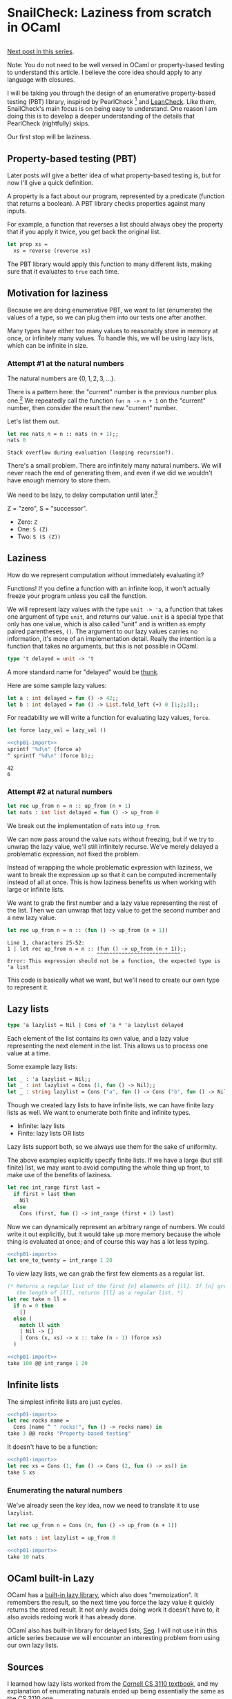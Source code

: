 #+AUTHOR: Jeffrey Fisher
#+filetags: snailcheck ocaml

#+hugo_base_dir: ../../
#+hugo_custom_front_matter: :math true

* todolist :noexport:

** IDEA Potentially make this a literate program
I've decided to use OCaml's built-in =Lazy.t= type after chapter 1. Maybe after I write the 1 or 2 chapters I'll decide to do the same thing with =Seq=.

Once I reach Chapter 2 or 3, and make that decision, maybe I'll decide to turn this into a literate program for the actual SnailCheck library.

If not that's fine too. Also the blog post style is potentially different from standard literate programming style.

A standard literate program does do a lot of explaining (I assume), but they tend to cover the actual code and not simplified-but-inefficient code (I assume).

** Maybe don't turn this into a real library
https://ocamlverse.net/content/testing.html

There are many OCaml libraries that provide various kinds of testing already. The [[https://kaputt.x9c.fr/][Kaputt]] library provides "enumeration-based tests, inspired by the SmallCheck tool", along with

Well, it is worth doing for practice, education, fun, and portfolio purposes. So I'll try doing it anyways. I've not written a big OCaml codebase from scratch before. And it's been a long time since I've written a big project from scratch.

* SnailCheck: Laziness from scratch in OCaml
:PROPERTIES:
:header-args: :tangle 01/chapter-01.ml :noweb strip-export
:EXPORT_FILE_NAME: snailcheck_laziness-from-scratch-in-ocaml
:EXPORT_DATE: 2023-06-04
:END:

** :noexport:
#+name: chp01-import
#+begin_src ocaml :tangle no
  #use "01/chapter-01.ml";;
  let sprintf = Printf.sprintf;;
#+end_src

For whatever reason multiple noweb references, one on each line, results in extra newlines in the weaved/rendered output. So make extra automatically import =chp01-import=.

#+name: chp01-extra
#+begin_src ocaml :tangle no
  <<chp01-import>>
  #use "01/extra.ml";;
#+end_src
** todo list :noexport:
*** TODO Get help with the noweb references leaving extra blank lines in the export

** 
[[file:/posts/snailcheck_enumerating-types][Next post in this series]].

Note: You do not need to be well versed in OCaml or property-based testing to understand this article. I believe the core idea should apply to any language with closures.

I will be taking you through the design of an enumerative property-based testing (PBT) library, inspired by PearlCheck [fn:pearlcheck] and [[https://hackage.haskell.org/package/leancheck][LeanCheck]]. Like them, SnailCheck's main focus is on being easy to understand. One reason I am doing this is to develop a deeper understanding of the details that PearlCheck (rightfully) skips.

Our first stop will be laziness.

[fn:pearlcheck]
http://jmct.cc/pearlcheck.pdf

SnailCheck would not be possible without PearlCheck. You can think of SnailCheck as a port of PearlCheck to OCaml.

If you are more interested in Haskell than OCaml, you may want to read the PearlCheck paper instead of this series. You should also check out PearlCheck anyways, as it is a great paper and much of its material probably won't be covered in this series.

** Property-based testing (PBT)
Later posts will give a better idea of what property-based testing is, but for now I'll give a quick definition.

A property is a fact about our program, represented by a predicate (function that returns a boolean). A PBT library checks properties against many inputs.

For example, a function that reverses a list should always obey the property that if you apply it twice, you get back the original list.

#+begin_src ocaml :tangle no :eval no
  let prop xs =
    xs = reverse (reverse xs)
#+end_src

The PBT library would apply this function to many different lists, making sure that it evaluates to =true= each time.

** Motivation for laziness
Because we are doing enumerative PBT, we want to list (enumerate) the values of a type, so we can plug them into our tests one after another.

Many types have either too many values to reasonably store in memory at once, or infinitely many values. To handle this, we will be using lazy lists, which can be infinite in size.

*** Attempt #1 at the natural numbers
The natural numbers are \(\{0, 1, 2, 3, ...\}\).

There is a pattern here: the "current" number is the previous number plus one.[fn:peano] We repeatedly call the function =fun n -> n + 1= on the "current" number, then consider the result the new "current" number.

Let's list them out.

#+begin_src ocaml :exports both :tangle no
  let rec nats n = n :: nats (n + 1);;
  nats 0
#+end_src

#+RESULTS:
: Stack overflow during evaluation (looping recursion?).

There's a small problem. There are infinitely many natural numbers. We will never reach the end of generating them, and even if we did we wouldn't have enough memory to store them.

We need to be lazy, to delay computation until later.[fn:lazy]

# footnotes
[fn:peano]
In fact there is a representation of the natural numbers based on this fact, called the Peano numbers.

#+begin_src ocaml :tangle no
type peano = Z | S of peano
#+end_src

Z = "zero", S = "successor".

- Zero: src_ocaml[:exports code]{Z}
- One: src_ocaml[:exports code]{S (Z)}
- Two: src_ocaml[:exports code]{S (S (Z))}

[fn:lazy] Ignoring slight syntactic differences, this definition for a list of the natural numbers would do exactly what we want in Haskell, which is lazy by default.

#+begin_src haskell :tangle no :exports both :results verbatim
  let nats n = n : nats (n + 1) in
  let xs = nats 0 in
  take 10 xs
#+end_src

#+RESULTS:
: [0,1,2,3,4,5,6,7,8,9]

** Laziness
How do we represent computation without immediately evaluating it?

Functions! If you define a function with an infinite loop, it won't actually freeze your program unless you call the function.

We will represent lazy values with the type =unit -> 'a=, a function that takes one argument of type =unit=, and returns our value. =unit= is a special type that only has one value, which is also called "unit" and is written as empty paired parentheses, =()=. The argument to our lazy values carries no information, it's more of an implementation detail. Really the intention is a function that takes no arguments, but this is not possible in OCaml.

#+begin_src ocaml
  type 't delayed = unit -> 't
#+end_src

A more standard name for "delayed" would be [[https://en.wikipedia.org/wiki/Thunk][thunk]].

Here are some sample lazy values:

#+begin_src ocaml
  let a : int delayed = fun () -> 42;;
  let b : int delayed = fun () -> List.fold_left (+) 0 [1;2;3];;
#+end_src

For readability we will write a function for evaluating lazy values, =force=.

#+begin_src ocaml
  let force lazy_val = lazy_val ()
#+end_src

#+begin_src ocaml :tangle no :exports both
  <<chp01-import>>
  sprintf "%d\n" (force a)
  ^ sprintf "%d\n" (force b);;
#+end_src

#+RESULTS:
: 42
: 6

*** Attempt #2 at natural numbers

#+begin_src ocaml :tangle no
  let rec up_from n = n :: up_from (n + 1)
  let nats : int list delayed = fun () -> up_from 0
#+end_src

We break out the implementation of =nats= into =up_from=.

We can now pass around the value =nats= without freezing, but if we try to unwrap the lazy value, we'll still infinitely recurse. We've merely delayed a problematic expression, not fixed the problem.

Instead of wrapping the whole problematic expression with laziness, we want to break the expression up so that it can be computed incrementally instead of all at once. This is how laziness benefits us when working with large or infinite lists.

We want to grab the first number and a lazy value representing the rest of the list. Then we can unwrap that lazy value to get the second number and a new lazy value.

#+begin_src ocaml :tangle no :exports both
  let rec up_from n = n :: (fun () -> up_from (n + 1))
#+end_src

#+RESULTS:
: Line 1, characters 25-52:
: 1 | let rec up_from n = n :: (fun () -> up_from (n + 1));;
:                              ^^^^^^^^^^^^^^^^^^^^^^^^^^^
: Error: This expression should not be a function, the expected type is 'a list

This code is basically what we want, but we'll need to create our own type to represent it.

** Lazy lists
#+begin_src ocaml
  type 'a lazylist = Nil | Cons of 'a * 'a lazylist delayed
#+end_src

Each element of the list contains its own value, and a lazy value representing the next element in the list. This allows us to process one value at a time.

Some example lazy lists:

#+begin_src ocaml
  let _ : 'a lazylist = Nil;;
  let _ : int lazylist = Cons (1, fun () -> Nil);;
  let _ : string lazylist = Cons ("a", fun () -> Cons ("b", fun () -> Nil));;
#+end_src

# TODO: Maybe this paragraph is too wordy?
Though we created lazy lists to have infinite lists, we can have finite lazy lists as well. We want to enumerate both finite and infinite types.

- Infinite: lazy lists
- Finite: lazy lists OR lists

Lazy lists support both, so we always use them for the sake of uniformity.

The above examples explicitly specify finite lists. If we have a large (but still finite) list, we may want to avoid computing the whole thing up front, to make use of the benefits of laziness.

#+begin_src ocaml
  let rec int_range first last =
    if first > last then
      Nil
    else
      Cons (first, fun () -> int_range (first + 1) last)
#+end_src

Now we can dynamically represent an arbitrary range of numbers. We could write it out explicitly, but it would take up more memory because the whole thing is evaluated at once; and of course this way has a lot less typing.

#+begin_src ocaml :tangle no :exports both
  <<chp01-import>>
  let one_to_twenty = int_range 1 20
#+end_src

To view lazy lists, we can grab the first few elements as a regular list.

# TODO: Maybe write a lazy take? To truncate a lazy list without evaluating it? Idk if it will be used in SnailCheck though. If I were making a generic lazy list library, sure. But I'm not, so most likely won't write a lazy take.

#+begin_src ocaml
  (* Returns a regular list of the first [n] elements of [ll]. If [n] greater than
     the length of [ll], returns [ll] as a regular list. *)
  let rec take n ll =
    if n = 0 then
      []
    else (
      match ll with
      | Nil -> []
      | Cons (x, xs) -> x :: take (n - 1) (force xs)
    )
#+end_src

#+begin_src ocaml :tangle no :exports both :results verbatim
  <<chp01-import>>
  take 100 @@ int_range 1 20
#+end_src

** Infinite lists

The simplest infinite lists are just cycles.

#+begin_src ocaml :tangle no :exports both :results verbatim
  <<chp01-import>>
  let rec rocks name =
    Cons (name ^ " rocks!", fun () -> rocks name) in
  take 3 @@ rocks "Property-based testing"
#+end_src

It doesn't have to be a function:

#+begin_src ocaml :tangle no :exports both :results verbatim
  <<chp01-import>>
  let rec xs = Cons (1, fun () -> Cons (2, fun () -> xs)) in
  take 5 xs
#+end_src

*** Enumerating the natural numbers
We've already seen the key idea, now we need to translate it to use =lazylist=.

#+begin_src ocaml
  let rec up_from n = Cons (n, fun () -> up_from (n + 1))

  let nats : int lazylist = up_from 0
#+end_src

#+begin_src ocaml :tangle no :exports both :results verbatim
  <<chp01-import>>
  take 10 nats
#+end_src

**** TODO Since I've organized laziness into its own chapter, maybe I should use OCaml's built-in Lazy library for the rest of the chapters? Cornell CS3110's streams using =Lazy.t= are much faster than those using =unit -> 'a=. :noexport:

** OCaml built-in Lazy
OCaml has a [[https://v2.ocaml.org/api/Lazy.html][built-in lazy library]], which also does "memoization". It remembers the result, so the next time you force the lazy value it quickly returns the stored result. It not only avoids doing work it doesn't have to, it also avoids redoing work it has already done.

OCaml also has built-in library for delayed lists, [[https://v2.ocaml.org/api/Seq.html][Seq]]. I will not use it in this article series because we will encounter an interesting problem from using our own lazy lists.

*** TODO Benchmark using Lazy.t vs using unit -> 'a. :noexport:
Also maybe benchmark using built-in Seq. Maybe I'll do a split like PearlCheck, where LeanCheck is a separate library written on its own. Idk if PearlCheck created LeanCheck though. But what I mean is maybe write self-contained posts to describe making a simple PBT library from scratch, then write my own using Seq and Lazy.t if they turn out to be better or for the sake of extra compatiblity and not remaking stuff.

Also noticed Seq.t is a deferred value in itself, which may make the type of interleave a bit more natural because it will be forced to be lazy when using the default Seq instead of adding laziness. Not a big change though.

Looks like there's already a Seq.interleave function that does what I need. So I think these may end up being just blog posts. Then will also write a library but may not bother doing literate programming for it, though I haven't decided yet. I do find literate programming interesting, and want to try it in a non-blog-post style.

There's also Seq.product for making tuples.

** Sources
I learned how lazy lists worked from the [[https://cs3110.github.io/textbook/chapters/ds/sequence.html][Cornell CS 3110 textbook]], and my explanation of enumerating naturals ended up being essentially the same as the CS 3110 one.

* SnailCheck: Generating values by enumeration
:PROPERTIES:
:EXPORT_FILE_NAME: snailcheck_enumerating-types
:EXPORT_TITLE: SnailCheck: Enumerating types
:EXPORT_DATE: 2023-06-07
:EXPORT_HUGO_DRAFT: true
:header-args: :tangle 02/chapter-02.ml :noweb strip-export :results verbatim
:END:

** :noexport:
#+name: chp02-import
#+begin_src ocaml :tangle no
  #use "01/chapter-01.ml";;
  #use "02/chapter-02.ml";;
#+end_src

#+name: chp02-extra
#+begin_src ocaml :tangle no
  <<chp02-import>>
  #use "02/extra.ml";;
#+end_src

** 
[[file:/posts/snailcheck_laziness-from-scratch-in-ocaml][Previous post in this series]].

In the previous post we saw the enumeration of the natural numbers. Now we will learn to enumerate more complex types.

** Enumerating booleans
Enumerating booleans is simpler than the naturals, but it's worth seeing. We'll make a convenience function for converting a regular list to a lazy list; it will also be useful for testing and for enumerating other types with few values.

#+begin_src ocaml
  let rec of_list xs =
    match xs with
    | [] -> Nil
    | x::xs -> Cons (x, fun () -> of_list xs)
#+end_src

#+begin_src ocaml
  let bool : bool lazylist = of_list [true; false]
#+end_src

#+begin_src ocaml :tangle no :exports both
  <<chp02-import>>
  take 2 bool
#+end_src

#+RESULTS:
: - : bool list = [true; false]

Note: We are doing some punning here to allow conciseness. [fn:pun] When used in types "bool" will still refer to the the standard boolean type. But when used in expressions "bool" means this particular lazy list.

[fn:pun] We're also doing punning because [[https://c-cube.github.io/qcheck/][QCheck]] does it that way, and we want to be compatible with QCheck.

** Enumerating integers
*** Problem
Listing the integers is non-obvious because unlike the naturals there is no "starting point". In math you can discuss the range \((-\infty, \infty)\), but in code we can't start at negative infinity.

OCaml's =int= type does technically have a starting point, =min_int=, which seems to be \(-2^{62}\). Maybe we could do =let int = up_from min_int=? There are a few problems with this:

1. For a while all you'll be seeing is negative numbers with a large magnitude. It's easier to work with smaller numbers, and we also want to check zero and positive numbers. One of the benefits of enumerative property-based testing is trying the simplest cases first---with random generation you tend to get huge test values that need to be "shrinked".
2. "a while" is probably longer than a human lifespan. Rough calculations with a 5 millisecond time per check gave me an 11-digit number of /years/. 5 ms is perhaps a long time for executing a function, but even at the nanosecond scale you can't exhaust the integers. A quick Internet search says even just incrementing a counter from 0 to 2^{64} (not even checking properties) would take around 100 years.
3. Sometimes we may want to use a special integer type that can represent arbitrarily-large integers. Then there will be no such thing as =min_int=.

*** Solution
There is a way to arrange the integers that gives them a starting point and gives the simplest cases first: \(0, -1, 1, -2, 2, -3, 3, \ldots\) [fn:well-ordering]

We could express this as a single generator function like we did with the naturals:

#+begin_src ocaml :tangle no :exports both
  <<chp02-import>>
  let int : int lazylist =
    let rec ints' n =
      Cons (-n, fun () ->
               Cons (n, fun () -> ints' (n + 1))) in
    Cons (0, fun () -> ints' 1)
  ;;

  take 9 int
#+end_src

#+RESULTS:
: - : int list = [0; -1; 1; -2; 2; -3; 3; -4; 4]

However, we will express it in a way that I feel is more elegant. It will be useful to examine this technique with the integers first, because we will need it for more complex types later.

\[\mathbb{Z} = \mathbb{N} \cup \{-1, -2, -3, \ldots\}\]

We can break the integers into pieces. If we combine the natural numbers and the negative integers, we get the set of all integers.

The common way to combine lists is appending.

#+begin_src ocaml :tangle 02/extra.ml
  let rec append xs ys =
    match xs, ys with
    | Nil, ys -> ys
    | Cons (x, xs), ys ->
       Cons (x, fun () -> append (force xs) ys)
#+end_src

Let's confirm that our lazy list =append= works:

#+begin_src ocaml :tangle no :exports both
  <<chp02-extra>>
  take 6 @@ append (of_list [1;2;3]) (of_list [4;5;6])
#+end_src

#+RESULTS:
: - : int list = [1; 2; 3; 4; 5; 6]

Now let's try making the integers:

#+begin_src ocaml
  let rec down_from n = Cons (n, fun () -> down_from (n - 1))
#+end_src

#+begin_src ocaml :tangle no :exports both
  <<chp02-extra>>
  let int = append nats (down_from (-1)) in
  take 9 int
#+end_src

#+RESULTS:
: - : int list = [0; 1; 2; 3; 4; 5; 6; 7; 8]

Oh no, we aren't seeing any negatives! There are infinitely many naturals, so we'll never get to the negatives.

If we make a slight change to our =append= function, we can get the behavior we want.

#+begin_src ocaml
  let rec interleave xs ys =
    match xs, ys with
    | Nil, ys -> ys
    | Cons (x, xs), ys ->
       Cons (x, fun () -> interleave ys (force xs))
           (* Difference: append (force xs) ys *)

  (* Operator form. *)
  let ( @| ) = interleave

  let int : int lazylist = nats @| (down_from (-1))
#+end_src

In the recursive call we now swap the position of =xs= and =ys=, so we will get the behavior of alternating which list we grab from.

#+begin_src ocaml :tangle no :exports both
  <<chp02-extra>>
  take 9 int
#+end_src

#+RESULTS:
: - : int list = [0; -1; 1; -2; 2; -3; 3; -4; 4]

[fn:well-ordering] Apparently this is called the [[https://en.wikipedia.org/wiki/Well-order#Integers][well-ordering of the integers]]. I'd seen this ordering before, and I recently learned the Well-Ordering Principle, but hadn't made the connection until looking it up just now.

** Enumerating tuples
Not all functions deal with simple scalar types. We also want to enumerate structured types, starting with tuples.

First let's add the ability to map over lazy lists.

#+begin_src ocaml
  let rec map f xs =
    match xs with
    | Nil -> Nil
    | Cons (x, xs) ->
       Cons (f x,
             fun () -> map f (force xs))
#+end_src

#+begin_src ocaml :tangle no :exports both
  <<chp02-import>>
  let square x = x * x in
  let perfect_squares = map square nats in
  take 10 perfect_squares
#+end_src

#+RESULTS:
: - : int list = [0; 1; 4; 9; 16; 25; 36; 49; 64; 81]

#+begin_src ocaml
  let rec pair_with x ll =
    map (fun y -> (x, y)) ll

  let rec pair xlist ylist =
    match xlist, ylist with
    | Cons (x, xrest), Cons (y, yrest) ->
       (* x paired with every y, interleaved with: pair xs ylist *)
       Cons ((x,y),
             fun () -> pair_with x (force yrest) @| pair (force xrest) ylist)
    | Nil, _ -> Nil
    | _, Nil -> Nil
#+end_src

The key idea is to pair up the first =x= with every =y= in =ylist=, then combine that with the pairing of =xrest= with =ylist=.

Note that =pair_with x (force yrest)= actually uses =yrest=, so it skips the first =y=. This is fine though because we have the pairing of =x= and the first =y= with =Cons ((x,y), ...)=.

The =Cons ((x,y), ...)= piece is a bit inelegant, but necessary with the current implementation of =interleave=. Later we will solve this issue and clean up =pair=.

#+begin_src ocaml :tangle no :exports both
  <<chp02-import>>
  take 10 @@ pair_with 42 (of_list [1;2;3;4;5])
#+end_src

#+RESULTS:
: - : (int * int) list = [(42, 1); (42, 2); (42, 3); (42, 4); (42, 5)]

#+begin_src ocaml :tangle no :exports both
  <<chp02-extra>>
  take 10 @@ pair bool bool
#+end_src

#+RESULTS:
: - : (bool * bool) list =
: [(true, true); (true, false); (false, true); (false, false)]

#+begin_src ocaml :tangle no :exports both
  <<chp02-extra>>
  take 10 @@ pair int int
#+end_src

#+RESULTS:
: - : (int * int) list =
: [(0, 0); (0, -1); (-1, 0); (0, 1); (-1, -1); (0, -2); (1, 0); (0, 2);
:  (-1, 1); (0, -3)]

We can of course mix different types.

#+begin_src ocaml :tangle no :exports both
  <<chp02-extra>>
  take 10 @@ pair int bool
#+end_src

#+RESULTS:
: - : (int * bool) list =
: [(0, true); (0, false); (-1, true); (-1, false); (1, true); (1, false);
:  (-2, true); (-2, false); (2, true); (2, false)]

*** Triples and n-tuples
Two is a magic number. We can mimic n-tuples using nested pairs.

For example: =(1, (2, 3))=.

#+begin_src ocaml
  let triple xs ys zs =
    let triple_of_nest (a, (b, c)) = (a, b, c) in
    map triple_of_nest (pair xs (pair ys zs))
#+end_src

#+begin_src ocaml :tangle no :exports both
  <<chp02-import>>
  take 5 @@ triple int (pair bool int) int
#+end_src

#+RESULTS:
: - : (int * (bool * int) * int) list =
: [(0, (true, 0), 0); (0, (true, 0), -1); (-1, (true, 0), 0);
:  (0, (true, -1), 0); (-1, (true, 0), -1)]

** Enumerating algebraic data types (ADT)
Here's an interesting but still simple ADT: a binary tree.

#+begin_src ocaml :tangle 02/extra.ml
  type 'a tree = Leaf | Branch of 'a * 'a tree * 'a tree
#+end_src

The enumeration of ADT constructors can be built directly off of tuple enumeration. We enumerate n-tuples, where n is the number of arguments to the constructor, then construct values.

#+begin_src ocaml
  let cons0 cons = of_list [cons]
  let cons1 cons a = map cons a
  let cons2 cons a b = map cons (pair a b)
  let cons3 cons a b c = map cons (triple a b c)
#+end_src

In OCaml constructors cannot be passed around like functions, so we will define function wrappers to pass to =consN=.

#+begin_src ocaml :tangle 02/extra.ml
  let leaf = Leaf;;
  let branch (v, l, r) = Branch (v, l, r)
#+end_src

The =branch= function converts an appropriate tuple into a tree branch.

#+begin_src ocaml :tangle 02/extra.ml
  let rec tree_a typ =
    cons0 leaf
    @| cons3 branch typ (tree_a typ) (tree_a typ)
#+end_src

The type =tree= has two constructors. We start with the simple one, =Leaf=. It is a nullary constructor (no arguments), so we do =cons0 leaf= to enumerate it.

The other constructor is =Branch=, which has 3 parts, so we use =cons3=. The first part is of type ='a=, the type the tree is parameterized by. We have the =typ= argument to take in the enumeration of ='a=, so we do =cons3 branch typ=. The next two parts are both of type tree, so we have =cons3 branch typ (tree_a typ) (tree_a typ)=.

Writing enumerations of algebraic data types is a simple, mechanical process.[fn:mechanical]

Let's check out the result.

#+begin_src ocaml :tangle no :exports both
  <<chp02-extra>>
  take 5 @@ (tree_a int)
#+end_src

#+RESULTS:
: Stack overflow during evaluation (looping recursion?).

Turns out I lied a bit. What went wrong?

The top level function in the body of =tree_a= is =@|= (a.k.a. =interleave=). OCaml uses [[https://en.wikipedia.org/wiki/Strict_programming_language][strict evaluation]], so we evaluate the arguments before evaluating the function. The left argument =cons0 leaf= is fine. The problem arises in the right argument, which has recursive calls to =tree_a=.

With recursion it is usually important to have:

1. A base case.
2. Recursive calls make the input "smaller", approaching the base case.
3. Conditional that checks whether to perform the base or recursive case.

We have a base case of =cons0 leaf=, but we don't have a conditional. Conditionals are special in that only some of their arguments/branches are evaluated each time, while functions have *all* of their arguments evaluated every time.

The problem is that we are always evaluating the recursive calls in =cons3 branch typ (tree_a typ) (tree_a typ)=, so we recurse infinitely.

[fn:mechanical] That means we can automate the generation of enumerations of algebraic data types! I may write a post about this in the future.

*** Solution
Imagine you are =tree_a=. This is roughly the behavior we want:

- For the first tree, I'll give you a =Leaf=.
- For the second tree, I'll give you a =Branch=.
  - To make a branch, I need to make a ='a=. That's easy, I use =typ=.
  - I also need to make two of ='a tree=. To do that, I make two nested calls of =tree_a typ=.
    - I'm the first nested call. I'll give you the first tree in the enumeration. That's =Leaf=.
    - I'm the second nested call. I'll give you the first tree in the enumeration. That's =Leaf=.
  - I've completed giving =Branch Leaf Leaf=.
- For the third tree, ...

If we grab the base case (=Leaf=) first, we can manage to build recursive cases (=Branch=).

We can't do this with strict evaluation, so we need to add a bit of laziness. We will write =lazy_interleave= so that its arguments are both lazy (=delayed=), so we won't get stuck on recursive calls encountered while evaluating the arguments to =lazy_interleave=.[fn:lazy-interleave]

#+begin_src ocaml
  let rec lazy_interleave (xs : 'a lazylist delayed) (ys: 'a lazylist delayed) =
    let xs = force xs in
    match xs with
    | Nil -> force ys
    | Cons (x, xs) ->
       Cons (x, fun () -> lazy_interleave ys xs)

  let ( @|| ) = lazy_interleave
#+end_src

Now we can enumerate trees.

#+begin_src ocaml :tangle no :exports both
  <<chp02-extra>>
  let rec tree typ =
    let a = fun () -> cons0 leaf in
    let b = fun () -> cons3 branch typ (tree typ) (tree typ) in
    a @|| b
  in

  take 3 @@ tree int
#+end_src

#+RESULTS:
: - : int tree list =
: [Leaf; Branch (0, Leaf, Leaf); Branch (0, Leaf, Branch (0, Leaf, Leaf))]

[fn:lazy-interleave]
There's not much use in keeping the non-lazy version of =interleave= around; I consider it broken. I only gave =lazy_interleave= a new name as a shortcut to appease the literate programming setup I'm using.

*** Order matters
Remember when I said we needed to grab the base case(s) before the recursive case(s)? With the current code, that's true.

#+begin_src ocaml :tangle no :exports both
  <<chp02-extra>>
  let rec tree_bad typ =
    let a = fun () -> cons3 branch typ (tree_bad typ) (tree_bad typ) in
    let b = fun () -> cons0 leaf in
    a @|| b
  in
  take 5 @@ tree_bad int
#+end_src

#+RESULTS:
: Stack overflow during evaluation (looping recursion?).

This is problematic. It's annoying to remember and results in an unhelpful error message.[fn:order-error]

It's not simply a matter of laziness. [[http://jmct.cc/pearlcheck.pdf][PearlCheck]], which is written in the lazy language Haskell, also faces this problem---though it is solved later in the paper.[fn:pearlcheck-order]

It is possible to solve this problem in SnailCheck if we switch from simple enumerated lists to =tiers=, like PearlCheck uses. That may be covered in a later post, but for now you can check out the PearlCheck paper.

[fn:order-error]
If you know of a way to detect the problem and provide a helpful error message, let me know!

Maybe stack overflow is a catchable exception, and could print an error message that suggests that the problem could be the order of the ADT cases. However, I say "suggest" because there could be other reasons for stack overflow; this merely detects a symptom rather than the problem.

I'm thinking proper detection would require some sort of static analysis. Maybe it could be done with a [[https://ocaml.org/docs/metaprogramming][PPX]].

[fn:pearlcheck-order]
PearlCheck doesn't mention this problem, but if you copy the code up through "Mark II: Algebraic Datatypes" you can reproduce the problem on this example:

#+begin_src haskell :tangle no
  instance Listable Expr where
    -- Different from the one in the paper.
    -- Recursive case comes first / on the left.
    list = cons2 Add \/ cons1 Val

  -- Gets stuck here on infinite recursion.
  take 5 (list :: [Expr])
#+end_src

The error goes away at "Mark IV: Fair Enumeration" because of the swap from =list= to =tiers=.

** Enumerating lists
Lists in OCaml are essentially an algebraic data type, so we can enumerate them now.

#+begin_src ocaml
  let rec list typ =
    let cons (x, xs) = x :: xs in
    (fun () -> cons0 [])
    @|| (fun () -> cons2 cons typ (list typ))
#+end_src

#+begin_src ocaml :tangle no :exports both
  <<chp02-import>>
  take 5 @@ list bool
#+end_src

#+RESULTS:
: - : bool list list = [[]; [true]; [true; true]; [false]; [true; true; true]]

** Elegant =pair=
As promised, here is the elegant version of =pair=. This eliminates the =Cons ((x,y), ...)= and expresses it only with =pair_with= and a recursive call.

#+begin_src ocaml :tangle 02/extra.ml
  let rec elegant_pair xlist ylist =
    match xlist, ylist with
    | Cons (x, xrest), Cons (y, yrest) ->
       (* x paired with every y, then repeat with xrest. *)
       (fun () -> pair_with x ylist)
       @|| (fun () -> elegant_pair (force xrest) ylist)
    | Nil, _ -> Nil
    | _, Nil -> Nil
#+end_src

#+begin_src ocaml :tangle no :exports both
  <<chp02-extra>>
  take 10 @@ elegant_pair int int
#+end_src

#+RESULTS:
: - : (int * int) list =
: [(0, 0); (-1, 0); (0, -1); (1, 0); (0, 1); (-1, -1); (0, -2); (-2, 0);
:  (0, 2); (-1, 1)]

#+begin_src ocaml :tangle no :exports both
  <<chp02-extra>>
  take 10 @@ pair int int
#+end_src

#+RESULTS:
: - : (int * int) list =
: [(0, 0); (0, -1); (-1, 0); (0, 1); (-1, -1); (0, -2); (1, 0); (0, 2);
:  (-1, 1); (0, -3)]

The order is a bit different, but it's still correct.

** See also
- As mentioned previously this series is essentially a port of the [[http://jmct.cc/pearlcheck.pdf][PearlCheck]] paper to OCaml, and PearlCheck is definitely worth a read.
  - PearlCheck is a "tutorial reconstruction" of LeanCheck: https://hackage.haskell.org/package/leancheck

- According to PearlCheck, SmallCheck was the first enumerative PBT tool for Haskell.
  - Paper: https://www.cs.york.ac.uk/fp/smallcheck/smallcheck.pdf
  - An implementation: https://github.com/Bodigrim/smallcheck

- Feat: functional enumeration of algebraic types
  - Paper: https://dl.acm.org/doi/abs/10.1145/2364506.2364515
    - "Feat provides efficient 'random access' to enumerated values. The primary application is property-based testing, where it is used to define both random sampling (for example QuickCheck generators) and exhaustive enumeration (in the style of SmallCheck)"
  - An OCaml library inspired by Feat: https://gitlab.inria.fr/fpottier/feat/

- There are a variety of testing frameworks for OCaml. Several of them support some form of property-based testing.
  - https://ocamlverse.net/content/testing.html

* TODO SnailCheck: Upcoming
** Potential chapters:
- Laziness from scratch
- Enumerating types
- ? Converting to using tiers
- ? Automatic generation of enumerators for arbitrary ADTs
  - Might involve learning PPX, which I'm interested in.
  - Check out [[https://github.com/ocaml-ppx/ppx_deriving][ppx_deriving]] library
- ? Enumerators for types with pre and post conditions
  - PearlCheck covers this a bit.
  - I want to learn how to do this b/c I'm interested in using property-based testing well, but I'm not sure if I will write a post about this. Will find out later.
- ? Integrating with testing frameworks and QCheck.

** TODO If describe =tiers=, make sure we support mutually recursive types

** TODO Maybe: Restructuring to use =tiers= instead of =list=

** TODO
TODO: Are there any mutually recursive data types that don't result in their only possible values being infinite cycles? Yes: https://en.wikipedia.org/wiki/Recursive_data_type#Mutually_recursive_data_types. However they still have base cases so idk if they'd have trouble here. Maybe the order problem doesn't actually prevent you from doing anything, and is just annoying.

TODO: Are we able to generate infinite cycles? Obviously you can explicitly write the enumeration but can we provide a nicer way of doing so?

** TODO Maybe: PBT functions
Stuff like LeanCheck or QuickCheck has.

- =exists= aka =search=
- =holds=
- =checkFor=

Not sure exactly what I'll want as I do want a QCheck-compatible interface.

** TODO Maybe: QCheck-compatible interface
Pretty sure I do want this in the library, but not sure if I want to cover it in the blog posts.

*** IDEA Combined QCheck and SnailCheck
Can have multiple tests in the same file that use one or the other based on which is best.

For example if you want an existence test, you'd use SnailCheck.

Then can also have a QCheck-compatible interface, so that you can just rename a module alias/import at the top of the file and switch all the QCheck-compatible (non existence, don't require enumeration) tests to SnailCheck or QCheck, back-and-forth with a one-line change.

